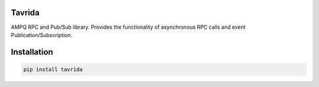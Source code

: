 Tavrida
=======
.. image:: https://travis-ci.org/sbunatyan/tavrida.svg?branch=master
    :target: https://travis-ci.org/sbunatyan/tavrida

AMPQ RPC and Pub/Sub library.
Provides the functionality of asynchronous RPC calls and event
Publication/Subscription.

Installation
============

.. code-block::

    pip install tavrida